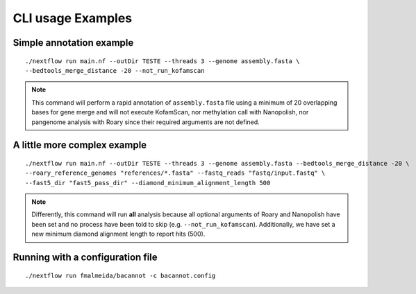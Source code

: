 .. _examples:

CLI usage Examples
==================

Simple annotation example
"""""""""""""""""""""""""

::

      ./nextflow run main.nf --outDir TESTE --threads 3 --genome assembly.fasta \
      --bedtools_merge_distance -20 --not_run_kofamscan

.. note::

  This command will perform a rapid annotation of ``assembly.fasta`` file using a minimum of 20 overlapping bases
  for gene merge and will not execute KofamScan, nor methylation call with Nanopolish, nor pangenome analysis with
  Roary since their required arguments are not defined.

A little more complex example
"""""""""""""""""""""""""""""

::

      ./nextflow run main.nf --outDir TESTE --threads 3 --genome assembly.fasta --bedtools_merge_distance -20 \
      --roary_reference_genomes "references/*.fasta" --fastq_reads "fastq/input.fastq" \
      --fast5_dir "fast5_pass_dir" --diamond_minimum_alignment_length 500

.. note::

  Differently, this command will run **all** analysis because all optional arguments of Roary and Nanopolish have
  been set and no process have been told to skip (e.g. ``--not_run_kofamscan``). Additionally, we have set a new
  minimum diamond alignment length to report hits (500).


Running with a configuration file
"""""""""""""""""""""""""""""""""

::

      ./nextflow run fmalmeida/bacannot -c bacannot.config

